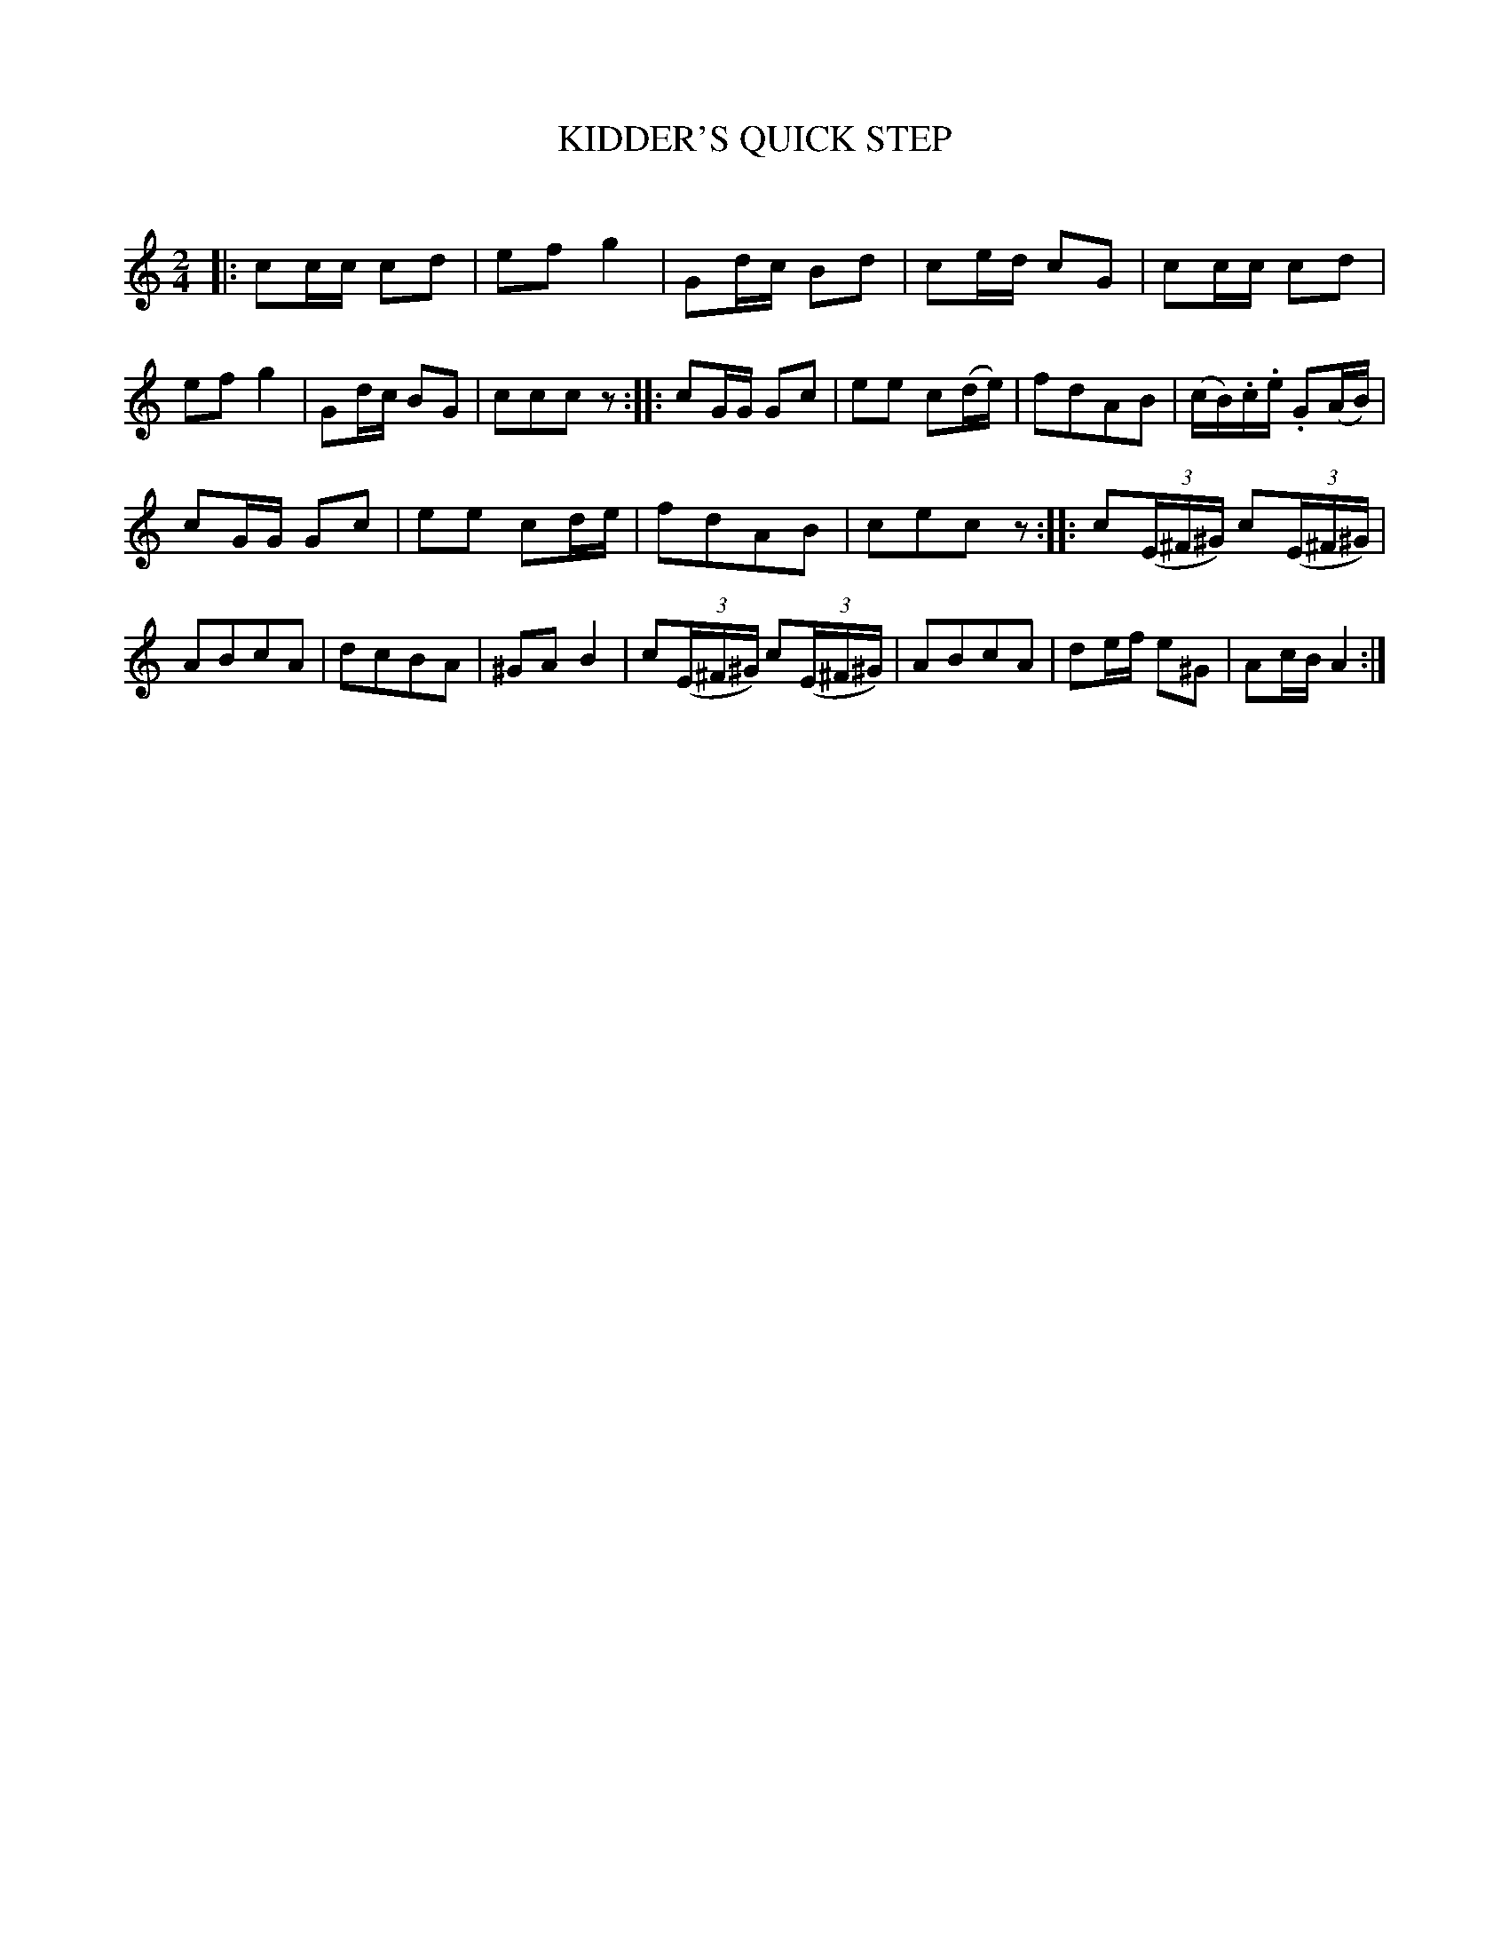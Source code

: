 X: 20643
T: KIDDER'S QUICK STEP
C:
%R: quickstep, polka, reel
B: Elias Howe "The Musician's Companion" 1843 p.64 #3
S: http://imslp.org/wiki/The_Musician's_Companion_(Howe,_Elias)
Z: 2015 John Chambers <jc:trillian.mit.edu>
N: Missing 8th-note counts at the ends of strains 1 & 2 fixed by adding rests.
M: 2/4
L: 1/16
K: C
% - - - - - - - - - - - - - - - - - - - - - - - - -
|:\
c2cc c2d2 | e2f2 g4 |\
G2dc B2d2 | c2ed c2G2 |\
c2cc c2d2 | e2f2 g4 |\
G2dc B2G2 | c2c2c2 z2 ::\
c2GG G2c2 | e2e2 c2(de) |\
f2d2A2B2 | (cB).c.e .G2(AB) |
c2GG G2c2 | e2e2 c2de |\
f2d2A2B2 | c2e2c2 z2 ::\
c2(3(E^F^G) c2(3(E^F^G) | A2B2c2A2 |\
d2c2B2A2 | ^G2A2 B4 |\
c2(3(E^F^G) c2(3(E^F^G) | A2B2c2A2 |\
d2ef e2^G2 | A2cB A4 :|
% - - - - - - - - - - - - - - - - - - - - - - - - -

